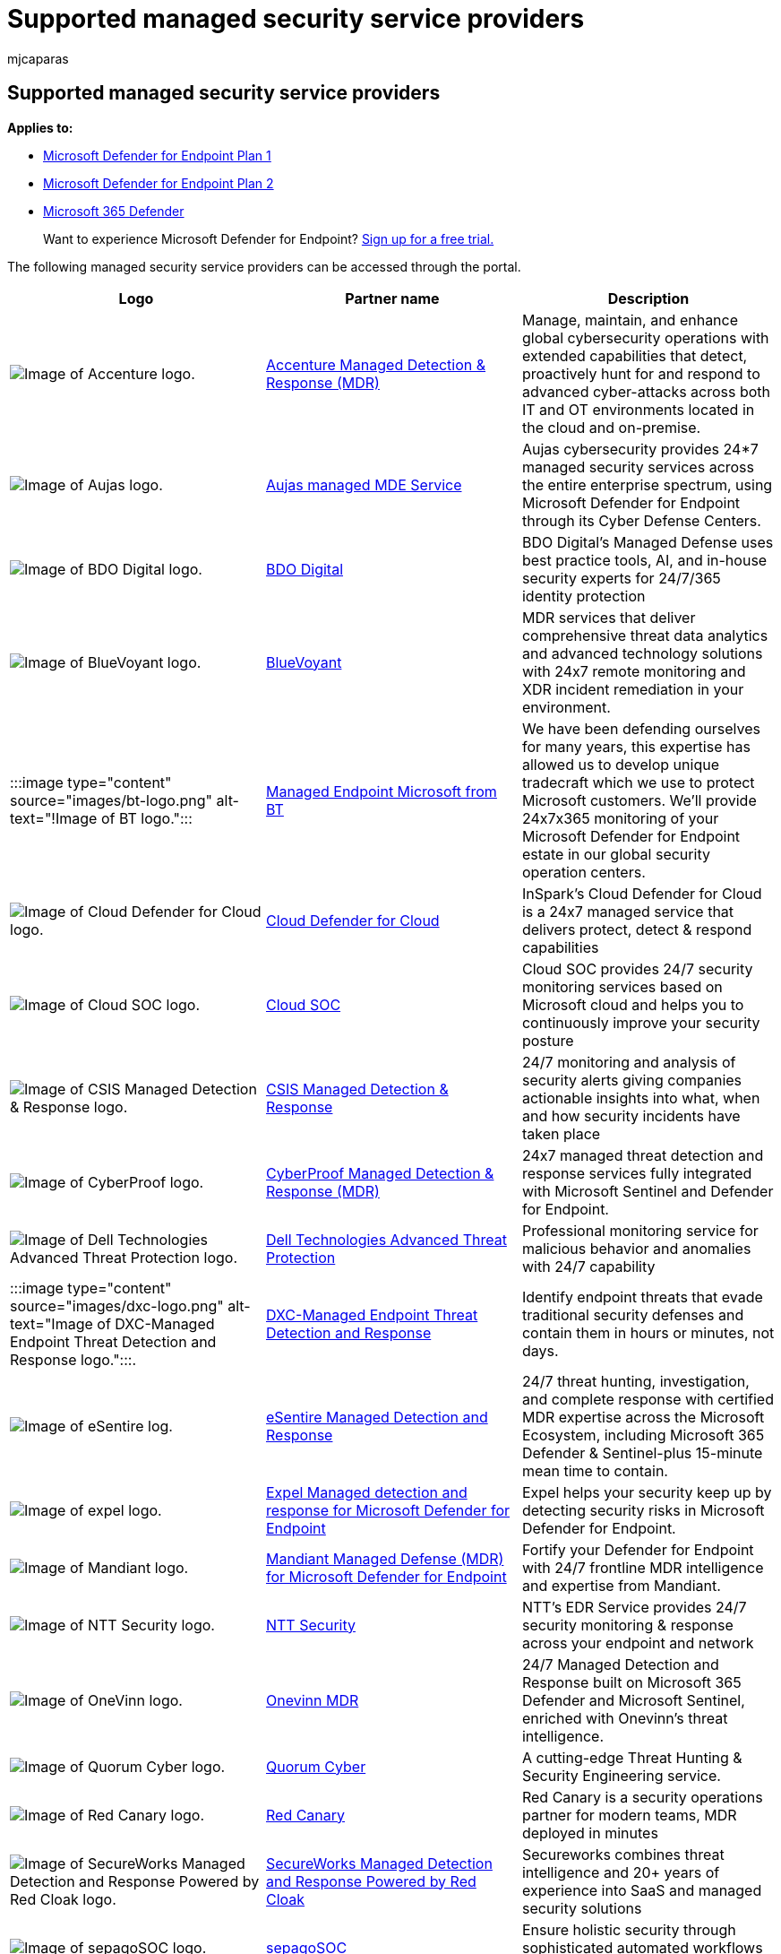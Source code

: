= Supported managed security service providers
:audience: ITPro
:author: mjcaparas
:description: See the list of MSSPs that Microsoft Defender for Endpoint integrates with
:keywords: managed security service provider, mssp, configure, integration
:manager: dansimp
:ms.author: macapara
:ms.collection: M365-security-compliance
:ms.localizationpriority: medium
:ms.mktglfcycl: deploy
:ms.pagetype: security
:ms.service: microsoft-365-security
:ms.sitesec: library
:ms.subservice: mde
:ms.topic: article
:search.appverid: met150

== Supported managed security service providers

*Applies to:*

* https://go.microsoft.com/fwlink/p/?linkid=2154037[Microsoft Defender for Endpoint Plan 1]
* https://go.microsoft.com/fwlink/p/?linkid=2154037[Microsoft Defender for Endpoint Plan 2]
* https://go.microsoft.com/fwlink/?linkid=2118804[Microsoft 365 Defender]

____
Want to experience Microsoft Defender for Endpoint?
https://signup.microsoft.com/create-account/signup?products=7f379fee-c4f9-4278-b0a1-e4c8c2fcdf7e&ru=https://aka.ms/MDEp2OpenTrial?ocid=docs-wdatp-exposedapis-abovefoldlink[Sign up for a free trial.]
____

The following managed security service providers can be accessed through the portal.

|===
| Logo | Partner name | Description

| image:images/accenture-logo.png[Image of Accenture logo.]
| https://go.microsoft.com/fwlink/?linkid=2164353[Accenture Managed Detection & Response (MDR)]
| Manage, maintain, and enhance global cybersecurity operations with extended capabilities that detect, proactively hunt for and respond to advanced cyber-attacks across both IT and OT environments located in the cloud and on-premise.

| image:images/aujas-logo.png[Image of Aujas logo.]
| https://go.microsoft.com/fwlink/?linkid=2162429[Aujas managed MDE Service]
| Aujas cybersecurity provides 24*7 managed security services across the entire enterprise spectrum, using Microsoft Defender for Endpoint through its Cyber Defense Centers.

| image:images/bdo-logo.png[Image of BDO Digital logo.]
| link:/openspecs/ie_standards/ms-html401/ad459f6f-5219-4f68-829c-a58f7397a11f[BDO Digital]
| BDO Digital's Managed Defense uses best practice tools, AI, and in-house security experts for 24/7/365 identity protection

| image:images/bluevoyant-logo.png[Image of BlueVoyant logo.]
| https://go.microsoft.com/fwlink/?linkid=2121401[BlueVoyant]
| MDR services that deliver comprehensive threat data analytics and advanced technology solutions with 24x7 remote monitoring and XDR incident remediation in your environment.

| :::image type="content" source="images/bt-logo.png" alt-text="!Image of BT logo.":::
| https://www.globalservices.bt.com/en/solutions/solution/endpoint-security-and-protection-solutions[Managed Endpoint Microsoft from BT]
| We have been defending ourselves for many years, this expertise has allowed us to develop unique tradecraft which we use to protect Microsoft customers.
We'll provide 24x7x365 monitoring of your Microsoft Defender for Endpoint estate in our global security operation centers.

| image:images/cloudsecuritycenter-logo.png[Image of Cloud Defender for Cloud logo.]
| https://go.microsoft.com/fwlink/?linkid=2099315[Cloud Defender for Cloud]
| InSpark's Cloud Defender for Cloud is a 24x7 managed service that delivers protect, detect & respond capabilities

| image:images/cloudsoc-logo.png[Image of Cloud SOC logo.]
| https://go.microsoft.com/fwlink/?linkid=2104265[Cloud SOC]
| Cloud SOC provides 24/7 security monitoring services based on Microsoft cloud and helps you to continuously improve your security posture

| image:images/csis-logo.png[Image of CSIS Managed Detection & Response logo.]
| https://go.microsoft.com/fwlink/?linkid=2091005[CSIS Managed Detection & Response]
| 24/7 monitoring and analysis of security alerts giving companies actionable insights into what, when and how security incidents have taken place

| image:images/cyberproof-logo.png[Image of CyberProof logo.]
| https://go.microsoft.com/fwlink/?linkid=2163964[CyberProof Managed Detection & Response (MDR)]
| 24x7 managed threat detection and response services fully integrated with Microsoft Sentinel and Defender for Endpoint.

| image:images/dell-logo.png[Image of Dell Technologies Advanced Threat Protection logo.]
| https://go.microsoft.com/fwlink/?linkid=2091004[Dell Technologies Advanced Threat Protection]
| Professional monitoring service for malicious behavior and anomalies with 24/7 capability

| :::image type="content" source="images/dxc-logo.png" alt-text="Image of DXC-Managed Endpoint Threat Detection and Response logo.":::.
| https://go.microsoft.com/fwlink/?linkid=2090395[DXC-Managed Endpoint Threat Detection and Response]
| Identify endpoint threats that evade traditional security defenses and contain them in hours or minutes, not days.

| image:images/esentire-logo.png[Image of eSentire log.]
| https://go.microsoft.com/fwlink/?linkid=2154970[eSentire Managed Detection and Response]
| 24/7 threat hunting, investigation, and complete response with certified MDR expertise across the Microsoft Ecosystem, including Microsoft 365 Defender & Sentinel-plus 15-minute mean time to contain.

| image:images/expel-logo.png[Image of expel logo.]
| https://go.microsoft.com/fwlink/?linkid=2162430[Expel Managed detection and response for Microsoft Defender for Endpoint]
| Expel helps your security keep up by detecting security risks in Microsoft Defender for Endpoint.

| image:images/mandiant-logo.png[Image of Mandiant logo.]
| https://go.microsoft.com/fwlink/?linkid=2164352[Mandiant Managed Defense (MDR) for Microsoft Defender for Endpoint]
| Fortify your Defender for Endpoint with 24/7 frontline MDR intelligence and expertise from Mandiant.

| image:images/ntt-logo.png[Image of NTT Security logo.]
| https://go.microsoft.com/fwlink/?linkid=2095320[NTT Security]
| NTT's EDR Service provides 24/7 security monitoring & response across your endpoint and network

| image:images/onevinn-logo.png[Image of OneVinn logo.]
| https://go.microsoft.com/fwlink/?linkid=2155203[Onevinn MDR]
| 24/7 Managed Detection and Response built on Microsoft 365 Defender and Microsoft Sentinel, enriched with Onevinn's threat intelligence.

| image:images/quorum-logo.png[Image of Quorum Cyber logo.]
| https://go.microsoft.com/fwlink/?linkid=2155202[Quorum Cyber]
| A cutting-edge Threat Hunting & Security Engineering service.

| image:images/redcanary-logo.png[Image of Red Canary logo.]
| https://go.microsoft.com/fwlink/?linkid=2103852[Red Canary]
| Red Canary is a security operations partner for modern teams, MDR deployed in minutes

| image:images/secureworks-logo.png[Image of SecureWorks Managed Detection and Response Powered by Red Cloak logo.]
| https://go.microsoft.com/fwlink/?linkid=2133634[SecureWorks Managed Detection and Response Powered by Red Cloak]
| Secureworks combines threat intelligence and 20+ years of experience into SaaS and managed security solutions

| image:images/sepago-logo.png[Image of sepagoSOC logo.]
| https://go.microsoft.com/fwlink/?linkid=2090491[sepagoSOC]
| Ensure holistic security through sophisticated automated workflows in your Zero Trust environment

| image:images/trustwave-logo.png[Image of Trustwave Threat Detection & Response Services logo.]
| https://go.microsoft.com/fwlink/?linkid=2127542[Trustwave Threat Detection & Response Services]
| Threat Detection and Response services for Azure using integrations with Sentinel and Defender for Endpoint

| image:images/white-shark.png[Image of White Shark Managed Security Services.]
| https://go.microsoft.com/fwlink/?linkid=2154210[White Shark Managed Security Services]
| True expert approach to cyber security with transparent pricing on every platform, mobile included.

| image:images/wortell-logo.png[Image of Wortell's cloud SOC logo.]
| https://go.microsoft.com/fwlink/?linkid=2108415[Wortell's cloud SOC]
| 24x7 managed Defender for Endpoint service for monitoring & response

| image:images/ztap-logo.png[Image of Zero Trust Analytics Platform (ZTAP) logo.]
| https://go.microsoft.com/fwlink/?linkid=2090971[Zero Trust Analytics Platform (ZTAP)]
| Reduce your alerts by 99% and access a full range of security capabilities from mobile devices
|===

=== Related topics

* xref:configure-mssp-support.adoc[Configure managed service security provider integration]
